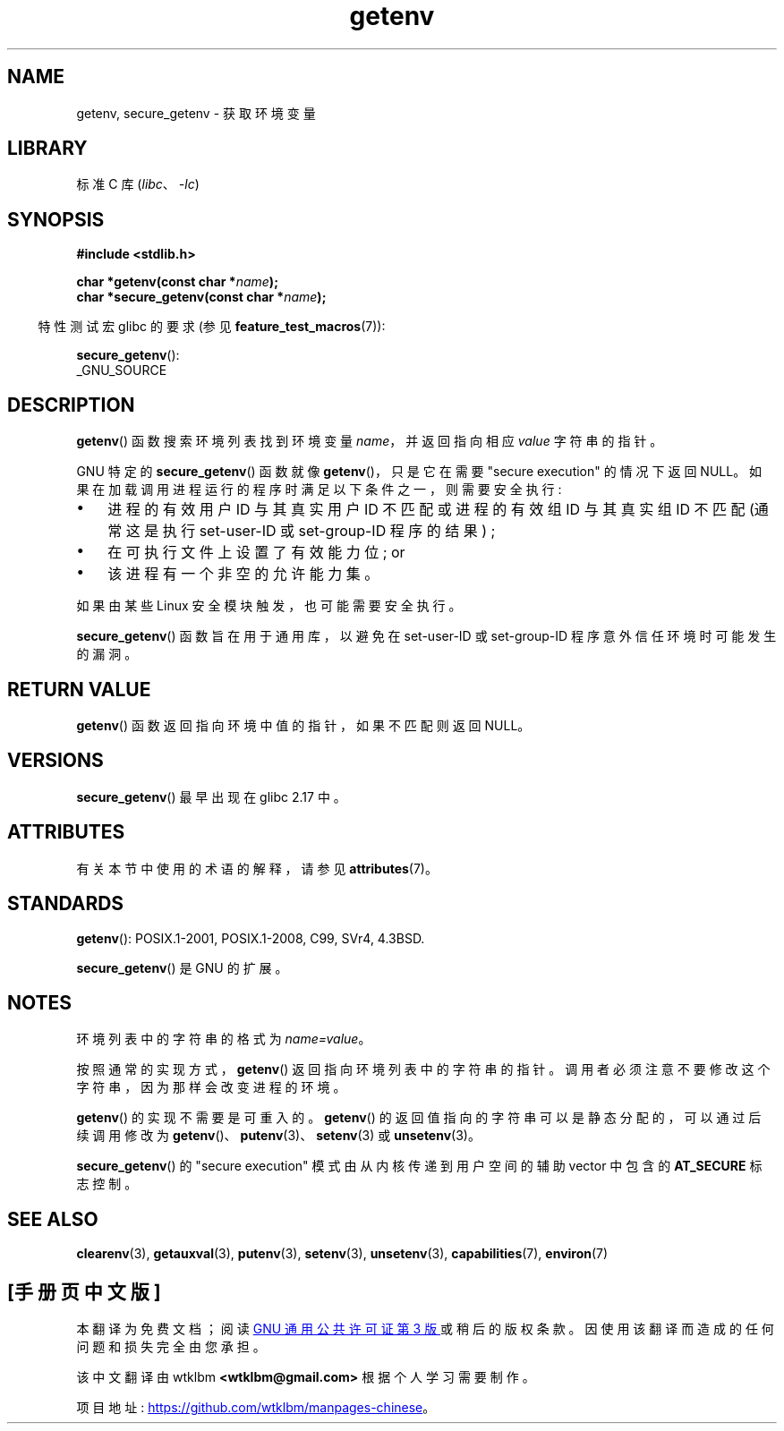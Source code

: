 .\" -*- coding: UTF-8 -*-
'\" t
.\" Copyright 1993 David Metcalfe (david@prism.demon.co.uk)
.\" and Copyright (C) 2007, 2012 Michael Kerrisk <mtk.manpages@gmail.com>
.\"
.\" SPDX-License-Identifier: Linux-man-pages-copyleft
.\"
.\" References consulted:
.\"     Linux libc source code
.\"     Lewine's "POSIX Programmer's Guide" (O'Reilly & Associates, 1991)
.\"     386BSD man pages
.\" Modified Sat Jul 24 19:30:29 1993 by Rik Faith (faith@cs.unc.edu)
.\" Modified Fri Feb 14 21:47:50 1997 by Andries Brouwer (aeb@cwi.nl)
.\"
.\"*******************************************************************
.\"
.\" This file was generated with po4a. Translate the source file.
.\"
.\"*******************************************************************
.TH getenv 3 2023\-02\-05 "Linux man\-pages 6.03" 
.SH NAME
getenv, secure_getenv \- 获取环境变量
.SH LIBRARY
标准 C 库 (\fIlibc\fP、\fI\-lc\fP)
.SH SYNOPSIS
.nf
\fB#include <stdlib.h>\fP
.PP
\fBchar *getenv(const char *\fP\fIname\fP\fB);\fP
\fBchar *secure_getenv(const char *\fP\fIname\fP\fB);\fP
.fi
.PP
.RS -4
特性测试宏 glibc 的要求 (参见 \fBfeature_test_macros\fP(7)):
.RE
.PP
\fBsecure_getenv\fP():
.nf
    _GNU_SOURCE
.fi
.SH DESCRIPTION
\fBgetenv\fP() 函数搜索环境列表找到环境变量 \fIname\fP，并返回指向相应 \fIvalue\fP 字符串的指针。
.PP
GNU 特定的 \fBsecure_getenv\fP() 函数就像 \fBgetenv\fP()，只是它在需要 "secure execution" 的情况下返回
NULL。 如果在加载调用进程运行的程序时满足以下条件之一，则需要安全执行:
.IP \[bu] 3
进程的有效用户 ID 与其真实用户 ID 不匹配或进程的有效组 ID 与其真实组 ID 不匹配 (通常这是执行 set\-user\-ID 或
set\-group\-ID 程序的结果) ;
.IP \[bu]
在可执行文件上设置了有效能力位; or
.IP \[bu]
该进程有一个非空的允许能力集。
.PP
如果由某些 Linux 安全模块触发，也可能需要安全执行。
.PP
\fBsecure_getenv\fP() 函数旨在用于通用库，以避免在 set\-user\-ID 或 set\-group\-ID
程序意外信任环境时可能发生的漏洞。
.SH "RETURN VALUE"
\fBgetenv\fP() 函数返回指向环境中值的指针，如果不匹配则返回 NULL。
.SH VERSIONS
\fBsecure_getenv\fP() 最早出现在 glibc 2.17 中。
.SH ATTRIBUTES
有关本节中使用的术语的解释，请参见 \fBattributes\fP(7)。
.ad l
.nh
.TS
allbox;
lbx lb lb
l l l.
Interface	Attribute	Value
T{
\fBgetenv\fP(),
\fBsecure_getenv\fP()
T}	Thread safety	MT\-Safe env
.TE
.hy
.ad
.sp 1
.SH STANDARDS
\fBgetenv\fP(): POSIX.1\-2001, POSIX.1\-2008, C99, SVr4, 4.3BSD.
.PP
\fBsecure_getenv\fP() 是 GNU 的扩展。
.SH NOTES
环境列表中的字符串的格式为 \fIname=value\fP。
.PP
按照通常的实现方式，\fBgetenv\fP() 返回指向环境列表中的字符串的指针。 调用者必须注意不要修改这个字符串，因为那样会改变进程的环境。
.PP
\fBgetenv\fP() 的实现不需要是可重入的。 \fBgetenv\fP() 的返回值指向的字符串可以是静态分配的，可以通过后续调用修改为
\fBgetenv\fP()、\fBputenv\fP(3)、\fBsetenv\fP(3) 或 \fBunsetenv\fP(3)。
.PP
\fBsecure_getenv\fP() 的 "secure execution" 模式由从内核传递到用户空间的辅助 vector 中包含的
\fBAT_SECURE\fP 标志控制。
.SH "SEE ALSO"
\fBclearenv\fP(3), \fBgetauxval\fP(3), \fBputenv\fP(3), \fBsetenv\fP(3), \fBunsetenv\fP(3),
\fBcapabilities\fP(7), \fBenviron\fP(7)
.PP
.SH [手册页中文版]
.PP
本翻译为免费文档；阅读
.UR https://www.gnu.org/licenses/gpl-3.0.html
GNU 通用公共许可证第 3 版
.UE
或稍后的版权条款。因使用该翻译而造成的任何问题和损失完全由您承担。
.PP
该中文翻译由 wtklbm
.B <wtklbm@gmail.com>
根据个人学习需要制作。
.PP
项目地址:
.UR \fBhttps://github.com/wtklbm/manpages-chinese\fR
.ME 。

